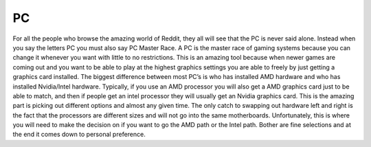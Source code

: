 PC
==
For all the people who browse the amazing world of Reddit, they all will see that the PC is never said alone. Instead when you say the letters PC you must also say PC Master Race. A PC is the master race of gaming systems because you can change it whenever you want with little to no restrictions. This is an amazing tool because when newer games are coming out and you want to be able to play at the highest graphics settings you are able to freely by just getting a graphics card installed. 
The biggest difference between most PC’s is who has installed AMD hardware and who has installed Nvidia/Intel hardware. Typically, if you use an AMD processor you will also get a AMD graphics card just to be able to match, and then if people get an intel processor they will usually get an Nvidia graphics card. This is the amazing part is picking out different options and almost any given time. The only catch to swapping out hardware left and right is the fact that the processors are different sizes and will not go into the same motherboards. Unfortunately, this is where you will need to make the decision on if you want to go the AMD path or the Intel path. Bother are fine selections and at the end it comes down to personal preference. 
